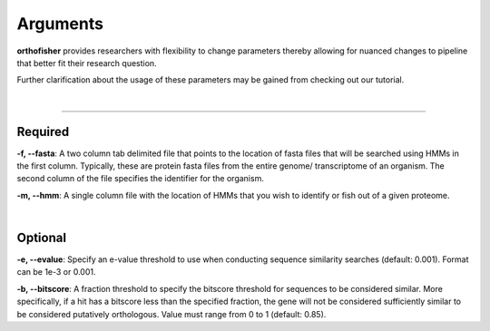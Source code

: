 Arguments
=========

**orthofisher** provides researchers with flexibility to change parameters thereby allowing
for nuanced changes to pipeline that better fit their research question.

Further clarification about the usage of these parameters may be gained from checking out our tutorial.

|

^^^^^

Required
########
**-f, --fasta**:
A two column tab delimited file that points to the location of fasta files that will be searched
using HMMs in the first column. Typically, these are protein fasta files from the entire genome/
transcriptome of an organism. The second column of the file specifies the identifier for the organism.

**-m, --hmm**:
A single column file with the location of HMMs that you wish to identify or fish out of a given proteome.

|

Optional
########
**-e, --evalue**:
Specify an e-value threshold to use when conducting sequence similarity searches (default: 0.001).
Format can be 1e-3 or 0.001.

**-b, --bitscore**:
A fraction threshold to specify the bitscore threshold for sequences to be considered similar. More
specifically, if a hit has a bitscore less than the specified fraction, the gene will not be considered
sufficiently similar to be considered putatively orthologous. Value must range from 0 to 1 (default: 0.85).